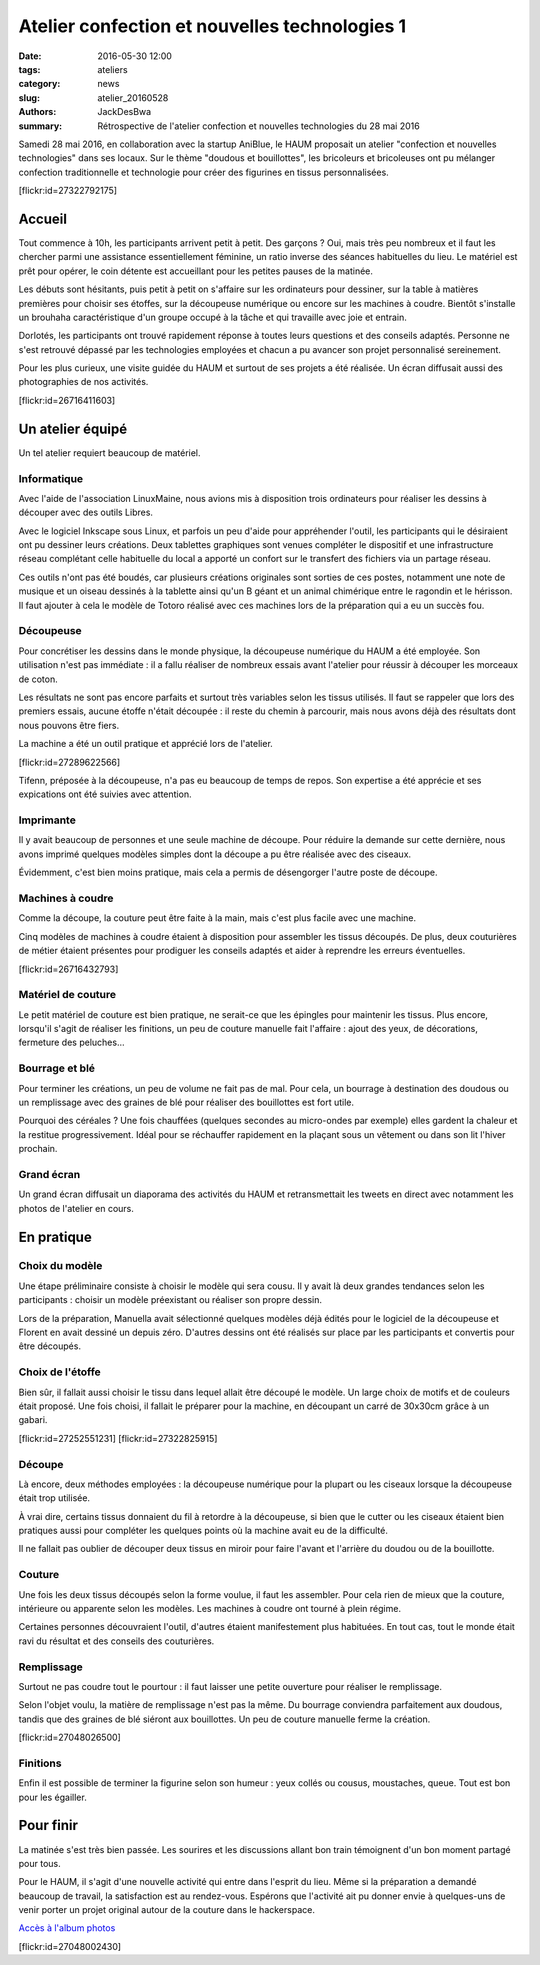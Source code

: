 ==============================================
Atelier confection et nouvelles technologies 1
==============================================

:date: 2016-05-30 12:00
:tags: ateliers
:category: news
:slug: atelier_20160528
:authors: JackDesBwa
:summary: Rétrospective de l'atelier confection et nouvelles technologies du 28 mai 2016

Samedi 28 mai 2016, en collaboration avec la startup AniBlue, le HAUM
proposait un atelier "confection et nouvelles technologies" dans ses
locaux. Sur le thème "doudous et bouillottes", les bricoleurs et
bricoleuses ont pu mélanger confection traditionnelle et technologie
pour créer des figurines en tissus personnalisées.

.. container:: aligncenter

	[flickr:id=27322792175]

Accueil
=======

Tout commence à 10h, les participants arrivent petit à petit. Des
garçons ? Oui, mais très peu nombreux et il faut les chercher parmi une
assistance essentiellement féminine, un ratio inverse des séances
habituelles du lieu. Le matériel est prêt pour opérer, le coin détente
est accueillant pour les petites pauses de la matinée.

Les débuts sont hésitants, puis petit à petit on s'affaire sur les
ordinateurs pour dessiner, sur la table à matières premières pour
choisir ses étoffes, sur la découpeuse numérique ou encore sur les
machines à coudre. Bientôt s'installe un brouhaha caractéristique d'un
groupe occupé à la tâche et qui travaille avec joie et entrain.

Dorlotés, les participants ont trouvé rapidement réponse à toutes
leurs questions et des conseils adaptés. Personne ne s'est retrouvé
dépassé par les technologies employées et chacun a pu avancer son projet
personnalisé sereinement.

Pour les plus curieux, une visite guidée du HAUM et surtout de ses
projets a été réalisée. Un écran diffusait aussi des photographies de
nos activités.

.. container:: aligncenter

	[flickr:id=26716411603]

Un atelier équipé
=================

Un tel atelier requiert beaucoup de matériel.

Informatique
------------

Avec l'aide de l'association LinuxMaine, nous avions mis à disposition
trois ordinateurs pour réaliser les dessins à découper avec des outils
Libres.

Avec le logiciel Inkscape sous Linux, et parfois un peu d'aide pour
appréhender l'outil, les participants qui le désiraient ont pu dessiner
leurs créations. Deux tablettes graphiques sont venues compléter le
dispositif et une infrastructure réseau complétant celle habituelle du
local a apporté un confort sur le transfert des fichiers via un partage
réseau.

Ces outils n'ont pas été boudés, car plusieurs créations originales sont
sorties de ces postes, notamment une note de musique et un oiseau
dessinés à la tablette ainsi qu'un B géant et un animal chimérique entre
le ragondin et le hérisson. Il faut ajouter à cela le modèle de Totoro
réalisé avec ces machines lors de la préparation qui a eu un succès fou.

Découpeuse
----------

Pour concrétiser les dessins dans le monde physique, la découpeuse
numérique du HAUM a été employée. Son utilisation n'est pas immédiate :
il a fallu réaliser de nombreux essais avant l'atelier pour réussir à
découper les morceaux de coton.

Les résultats ne sont pas encore parfaits et surtout très variables
selon les tissus utilisés. Il faut se rappeler que lors des premiers
essais, aucune étoffe n'était découpée : il reste du chemin à parcourir,
mais nous avons déjà des résultats dont nous pouvons être fiers.

La machine a été un outil pratique et apprécié lors de l'atelier.

.. container:: aligncenter

	[flickr:id=27289622566]

Tifenn, préposée à la découpeuse, n'a pas eu beaucoup de temps de repos.
Son expertise a été apprécie et ses expications ont été suivies avec
attention.

Imprimante
----------

Il y avait beaucoup de personnes et une seule machine de découpe. Pour
réduire la demande sur cette dernière, nous avons imprimé quelques
modèles simples dont la découpe a pu être réalisée avec des ciseaux.

Évidemment, c'est bien moins pratique, mais cela a permis de désengorger
l'autre poste de découpe.

Machines à coudre
-----------------

Comme la découpe, la couture peut être faite à la main, mais c'est plus
facile avec une machine.

Cinq modèles de machines à coudre étaient à disposition pour assembler
les tissus découpés. De plus, deux couturières de métier étaient
présentes pour prodiguer les conseils adaptés et aider à reprendre les
erreurs éventuelles.

.. container:: aligncenter

	[flickr:id=26716432793]

Matériel de couture
-------------------

Le petit matériel de couture est bien pratique, ne serait-ce que les
épingles pour maintenir les tissus. Plus encore, lorsqu'il s'agit de
réaliser les finitions, un peu de couture manuelle fait l'affaire :
ajout des yeux, de décorations, fermeture des peluches... 

Bourrage et blé
---------------

Pour terminer les créations, un peu de volume ne fait pas de mal. Pour
cela, un bourrage à destination des doudous ou un remplissage avec des
graines de blé pour réaliser des bouillottes est fort utile.

Pourquoi des céréales ? Une fois chauffées (quelques
secondes au micro-ondes par exemple) elles gardent la chaleur et la
restitue progressivement. Idéal pour se réchauffer rapidement en la
plaçant sous un vêtement ou dans son lit l'hiver prochain.

Grand écran
-----------

Un grand écran diffusait un diaporama des activités du HAUM et
retransmettait les tweets en direct avec notamment les photos de
l'atelier en cours.

En pratique
===========

Choix du modèle
---------------

Une étape préliminaire consiste à choisir le modèle qui sera cousu. Il y
avait là deux grandes tendances selon les participants : choisir un
modèle préexistant ou réaliser son propre dessin.

Lors de la préparation, Manuella avait sélectionné quelques modèles déjà
édités pour le logiciel de la découpeuse et Florent en avait dessiné un
depuis zéro. D'autres dessins ont été réalisés sur place par les
participants et convertis pour être découpés.

Choix de l'étoffe
-----------------

Bien sûr, il fallait aussi choisir le tissu dans lequel allait être
découpé le modèle. Un large choix de motifs et de couleurs était
proposé. Une fois choisi, il fallait le préparer pour la machine, en
découpant un carré de 30x30cm grâce à un gabari.

.. container:: aligncenter

	[flickr:id=27252551231] [flickr:id=27322825915]

Découpe
-------

Là encore, deux méthodes employées : la découpeuse numérique pour la
plupart ou les ciseaux lorsque la découpeuse était trop utilisée.

À vrai dire, certains tissus donnaient du fil à retordre à la
découpeuse, si bien que le cutter ou les ciseaux étaient bien pratiques
aussi pour compléter les quelques points où la machine avait eu de la
difficulté.

Il ne fallait pas oublier de découper deux tissus en miroir pour faire
l'avant et l'arrière du doudou ou de la bouillotte.

Couture
-------

Une fois les deux tissus découpés selon la forme voulue, il faut les
assembler. Pour cela rien de mieux que la couture, intérieure ou
apparente selon les modèles. Les machines à coudre ont tourné à plein
régime.

Certaines personnes découvraient l'outil, d'autres étaient manifestement
plus habituées. En tout cas, tout le monde était ravi du résultat et des
conseils des couturières.

Remplissage
-----------

Surtout ne pas coudre tout le pourtour : il faut laisser une petite
ouverture pour réaliser le remplissage.

Selon l'objet voulu, la matière de remplissage n'est pas la même. Du
bourrage conviendra parfaitement aux doudous, tandis que des graines de
blé siéront aux bouillottes. Un peu de couture manuelle ferme la création.


.. container:: aligncenter

	[flickr:id=27048026500]

Finitions
---------

Enfin il est possible de terminer la figurine selon son humeur : yeux
collés ou cousus, moustaches, queue. Tout est bon pour les égailler.

Pour finir
==========

La matinée s'est très bien passée. Les sourires et les discussions
allant bon train témoignent d'un bon moment partagé pour tous.

Pour le HAUM, il s'agit d'une nouvelle activité qui entre dans l'esprit
du lieu. Même si la préparation a demandé beaucoup de travail, la
satisfaction est au rendez-vous. Espérons que l'activité ait pu donner
envie à quelques-uns de venir porter un projet original autour de la
couture dans le hackerspace.

`Accès à l'album photos <https://www.flickr.com/photos/126718549@N08/albums/72157666475289264>`_


.. container:: aligncenter

	[flickr:id=27048002430]
